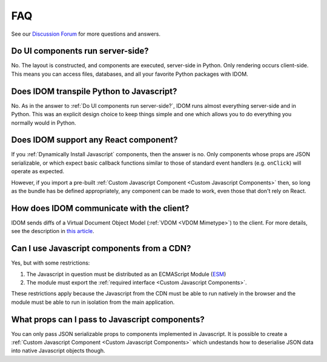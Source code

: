 FAQ
===

See our `Discussion Forum <https://github.com/idom-team/idom/discussions>`__ for more
questions and answers.


Do UI components run server-side?
---------------------------------

No. The layout is constructed, and components are executed, server-side in Python. Only
rendering occurs client-side. This means you can access files, databases, and all your
favorite Python packages with IDOM.


Does IDOM transpile Python to Javascript?
-----------------------------------------

No. As in the answer to :ref:`Do UI components run server-side?`, IDOM runs almost
everything server-side and in Python. This was an explicit design choice to keep things
simple and one which allows you to do everything you normally would in Python.


Does IDOM support any React component?
--------------------------------------

If you :ref:`Dynamically Install Javascript` components, then the answer is no. Only
components whose props are JSON serializable, or which expect basic callback functions
similar to those of standard event handlers (e.g. ``onClick``) will operate as expected.

However, if you import a pre-built :ref:`Custom Javascript Component <Custom Javascript Components>`
then, so long as the bundle has be defined appropriately, any component can be made to
work, even those that don't rely on React.


How does IDOM communicate with the client?
------------------------------------------

IDOM sends diffs of a Virtual Document Object Model (:ref:`VDOM <VDOM Mimetype>`) to the
client. For more details, see the description in
`this article <https://ryanmorshead.com/articles/2021/idom-react-but-its-python/article/#virtual-document-object-model>`__.


Can I use Javascript components from a CDN?
-------------------------------------------

Yes, but with some restrictions:

1. The Javascript in question must be distributed as an ECMAScript Module
   (`ESM <https://hacks.mozilla.org/2018/03/es-modules-a-cartoon-deep-dive/>`__)
2. The module must export the :ref:`required interface <Custom Javascript Components>`.

These restrictions apply because the Javascript from the CDN must be able to run
natively in the browser and the module must be able to run in isolation from the main
application.


What props can I pass to Javascript components?
-----------------------------------------------

You can only pass JSON serializable props to components implemented in Javascript. It is
possible to create a :ref:`Custom Javascript Component <Custom Javascript Components>`
which undestands how to deserialise JSON data into native Javascript objects though.
